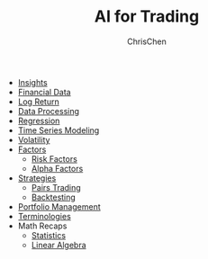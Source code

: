 #+TITLE: AI for Trading
#+OPTIONS: H:1 toc:1 num:1 ^:nil
#+AUTHOR: ChrisChen
#+EMAIL: ChrisChen3121@gmail.com

- [[./ai_for_trading/insights.org][Insights]]
- [[./ai_for_trading/financial_data.org][Financial Data]]
- [[./ai_for_trading/log_return.org][Log Return]]
- [[./ai_for_trading/data_processing.org][Data Processing]]
- [[./ai_for_trading/regression.org][Regression]]
- [[./ai_for_trading/time_series.org][Time Series Modeling]]
- [[./ai_for_trading/volatility.org][Volatility]]
- [[./ai_for_trading/factors.org][Factors]]
  - [[./ai_for_trading/risk_factors.org][Risk Factors]]
  - [[./ai_for_trading/alpha_factors.org][Alpha Factors]]
- [[./ai_for_trading/strategies.org][Strategies]]
  - [[./ai_for_trading/pairs_trading.org][Pairs Trading]]
  - [[./ai_for_trading/backtesting.org][Backtesting]]
- [[./ai_for_trading/portfolio.org][Portfolio Management]]
- [[./ai_for_trading/terminologies.org][Terminologies]]
- Math Recaps
  - [[./math_recaps/statistics.org][Statistics]]
  - [[./math_recaps/linear_algebra.org][Linear Algebra]]
